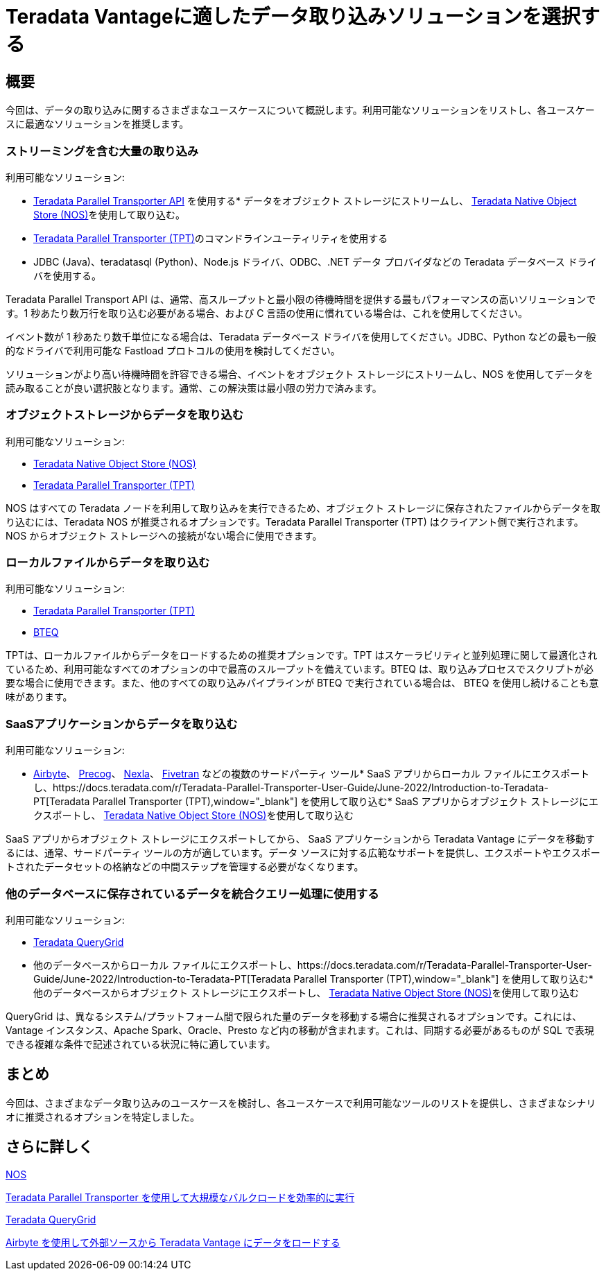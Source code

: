 = Teradata Vantageに適したデータ取り込みソリューションを選択する
:page-lang: ja
:experimental:
:page-author: Krutik Pathak
:page-email: krutik.pathak@teradata.com
:page-revdate: 2023 年 8 月 9 日
:description: Teradata Vantage のさまざまなユースケースで使用するデータ インジェスト ツールの推奨事項
:keywords: data ingestion, teradata, nos, tpt, bteq, querygrid, airbyte, object store, saas, vantage, apache, spark, presto, oracle
:tabs:

== 概要

今回は、データの取り込みに関するさまざまなユースケースについて概説します。利用可能なソリューションをリストし、各ユースケースに最適なソリューションを推奨します。

=== ストリーミングを含む大量の取り込み
利用可能なソリューション:

*  link:https://docs.teradata.com/r/Teradata-Parallel-Transporter-Application-Programming-Interface-Programmer-Guide-17.20[Teradata Parallel Transporter API,window="_blank"]
 を使用する* データをオブジェクト ストレージにストリームし、 link:https://docs.teradata.com/r/Enterprise_IntelliFlex_VMware/Teradata-VantageTM-Native-Object-Store-Getting-Started-Guide-17.20/Welcome-to-Native-Object-Store[Teradata Native Object Store (NOS),  window="_blank"]を使用して取り込む。
* https://docs.teradata.com/r/Teradata-Parallel-Transporter-User-Guide/June-2022/Introduction-to-Teradata-PT[Teradata Parallel Transporter (TPT),window="_blank"]のコマンドラインユーティリティを使用する
* JDBC (Java)、teradatasql (Python)、Node.js ドライバ、ODBC、.NET データ プロバイダなどの Teradata データベース ドライバを使用する。

Teradata Parallel Transport API は、通常、高スループットと最小限の待機時間を提供する最もパフォーマンスの高いソリューションです。1 秒あたり数万行を取り込む必要がある場合、および C 言語の使用に慣れている場合は、これを使用してください。 

イベント数が 1 秒あたり数千単位になる場合は、Teradata データベース ドライバを使用してください。JDBC、Python などの最も一般的なドライバで利用可能な Fastload プロトコルの使用を検討してください。

ソリューションがより高い待機時間を許容できる場合、イベントをオブジェクト ストレージにストリームし、NOS を使用してデータを読み取ることが良い選択肢となります。通常、この解決策は最小限の労力で済みます。

=== オブジェクトストレージからデータを取り込む

利用可能なソリューション:

* link:https://docs.teradata.com/r/Enterprise_IntelliFlex_VMware/Teradata-VantageTM-Native-Object-Store-Getting-Started-Guide-17.20/Welcome-to-Native-Object-Store[Teradata Native Object Store (NOS), window="_blank"]
* https://docs.teradata.com/r/Teradata-Parallel-Transporter-User-Guide/June-2022/Introduction-to-Teradata-PT[Teradata Parallel Transporter (TPT),window="_blank"]

NOS はすべての Teradata ノードを利用して取り込みを実行できるため、オブジェクト ストレージに保存されたファイルからデータを取り込むには、Teradata NOS が推奨されるオプションです。Teradata Parallel Transporter (TPT) はクライアント側で実行されます。NOS からオブジェクト ストレージへの接続がない場合に使用できます。

=== ローカルファイルからデータを取り込む
利用可能なソリューション:

* link:https://docs.teradata.com/r/Teradata-Parallel-Transporter-User-Guide/June-2022/Introduction-to-Teradata-PT[Teradata Parallel Transporter (TPT),window="_blank"]
* link:https://docs.teradata.com/r/Enterprise_IntelliFlex_Lake_VMware/Basic-Teradata-Query-Reference-17.20/Introduction-to-BTEQ[BTEQ,window="_blank"]

TPTは、ローカルファイルからデータをロードするための推奨オプションです。TPT はスケーラビリティと並列処理に関して最適化されているため、利用可能なすべてのオプションの中で最高のスループットを備えています。BTEQ は、取り込みプロセスでスクリプトが必要な場合に使用できます。また、他のすべての取り込みパイプラインが BTEQ で実行されている場合は、 BTEQ を使用し続けることも意味があります。

=== SaaSアプリケーションからデータを取り込む
利用可能なソリューション:

*  link:https://airbyte.com/[Airbyte,window="_blank"]、 link:https://precog.com/[Precog,window="_blank"]、 link:https://nexla.com/[Nexla,window="_blank"]、 link:https://fivetran.com/[Fivetran,window="_blank" ]
などの複数のサードパーティ ツール* SaaS アプリからローカル ファイルにエクスポートし、https://docs.teradata.com/r/Teradata-Parallel-Transporter-User-Guide/June-2022/Introduction-to-Teradata-PT[Teradata Parallel Transporter (TPT),window="_blank"]
を使用して取り込む* SaaS アプリからオブジェクト ストレージにエクスポートし、 link:https://docs.teradata.com/r/Enterprise_IntelliFlex_VMware/Teradata-VantageTM-Native-Object-Store-Getting-Started-Guide-17.20/Welcome-to-Native-Object-Store[Teradata Native Object Store (NOS), window="_blank"]を使用して取り込む

SaaS アプリからオブジェクト ストレージにエクスポートしてから、 SaaS アプリケーションから Teradata Vantage にデータを移動するには、通常、サードパーティ ツールの方が適しています。データ ソースに対する広範なサポートを提供し、エクスポートやエクスポートされたデータセットの格納などの中間ステップを管理する必要がなくなります。

=== 他のデータベースに保存されているデータを統合クエリー処理に使用する
利用可能なソリューション:

* link:https://docs.teradata.com/r/Teradata-QueryGridTM-Installation-and-User-Guide/October-2020/Teradata-QueryGrid-Overview[Teradata QueryGrid,window="_blank"]
* 他のデータベースからローカル ファイルにエクスポートし、https://docs.teradata.com/r/Teradata-Parallel-Transporter-User-Guide/June-2022/Introduction-to-Teradata-PT[Teradata Parallel Transporter (TPT),window="_blank"]
を使用して取り込む* 他のデータベースからオブジェクト ストレージにエクスポートし、 link:https://docs.teradata.com/r/Enterprise_IntelliFlex_VMware/Teradata-VantageTM-Native-Object-Store-Getting-Started-Guide-17.20/Welcome-to-Native-Object-Store[Teradata Native Object Store (NOS), window="_blank" ]を使用して取り込む

QueryGrid は、異なるシステム/プラットフォーム間で限られた量のデータを移動する場合に推奨されるオプションです。これには、Vantage インスタンス、Apache Spark、Oracle、Presto など内の移動が含まれます。これは、同期する必要があるものが SQL で表現できる複雑な条件で記述されている状況に特に適しています。 

== まとめ
今回は、さまざまなデータ取り込みのユースケースを検討し、各ユースケースで利用可能なツールのリストを提供し、さまざまなシナリオに推奨されるオプションを特定しました。

== さらに詳しく

link:https://quickstarts.teradata.com/nos.html[NOS,window="_blank" を使用してオブジェクト ストレージに保存されたデータをクエリーする]

link:https://quickstarts.teradata.com/tools-and-utilities/run-bulkloads-efficiently-with-teradata-parallel-transporter.html[Teradata Parallel Transporter を使用して大規模なバルクロードを効率的に実行,window="_blank"]

link:https://docs.teradata.com/r/Teradata-QueryGridTM-Installation-and-User-Guide/October-2020/Teradata-QueryGrid-Overview[Teradata QueryGrid,window="_blank"]

link:https://quickstarts.teradata.com/elt/use-airbyte-to-load-data-from-external-sources-to-teradata-vantage.html[Airbyte を使用して外部ソースから Teradata Vantage にデータをロードする, window="_blank"]
